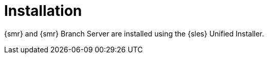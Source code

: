 [[retail-install]]
= Installation

{smr} and {smr} Branch Server are installed using the {sles} Unified Installer.


// REMARK: ATM, the second method is disabled; cf. the jeos installation that here will probably work as well
// REMARK: Shall we enable retail-install-packages.adoc again?  Or better use jeos?
// REMARK: For the moment, commenting the following misleading sentences:
// However, it is also possible to install {smr} manually from packages.
// Both methods are described in this manual.
